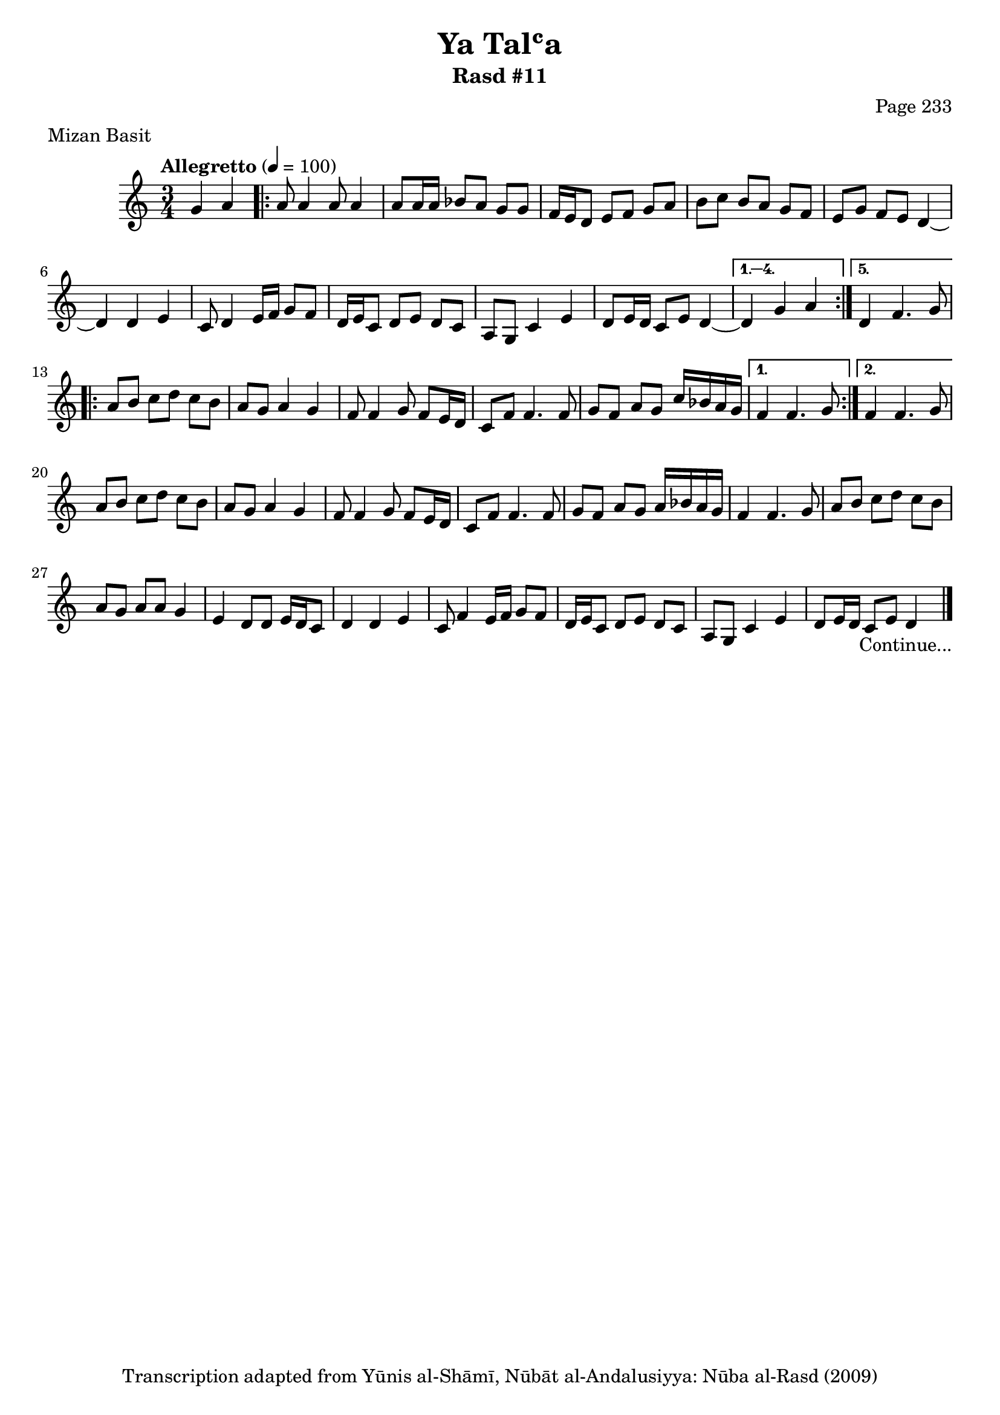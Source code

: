 \version "2.18.2"

\header {
	title = "Ya Talʿa"
	subtitle = "Rasd #11"
	composer = "Page 233"
	meter = "Mizan Basit"
	copyright = "Transcription adapted from Yūnis al-Shāmī, Nūbāt al-Andalusiyya: Nūba al-Rasd (2009)"
	tagline = ""
}

% VARIABLES

db = \bar "!"
dc = \markup { \right-align { \italic { "D.C. al Fine" } } }
ds = \markup { \right-align { \italic { "D.S. al Fine" } } }
dsalcoda = \markup { \right-align { \italic { "D.S. al Coda" } } }
dcalcoda = \markup { \right-align { \italic { "D.C. al Coda" } } }
fine = \markup { \italic { "Fine" } }
incomplete = \markup { \right-align "Incomplete: missing pages in scan. Following number is likely also missing" }
continue = \markup { \center-align "Continue..." }
segno = \markup { \musicglyph #"scripts.segno" }
coda = \markup { \musicglyph #"scripts.coda" }
error = \markup { { "Wrong number of beats in score" } }
repeaterror = \markup { { "Score appears to be missing repeat" } }
accidentalerror = \markup { { "Unclear accidentals" } }

% TRANSCRIPTION

\score {
	\relative d' {
		\clef "treble"
		\key c \major
		\time 3/4
			\set Timing.beamExceptions = #'()
			\set Timing.baseMoment = #(ly:make-moment 1/4)
			\set Timing.beatStructure = #'(1 1 1)
		\tempo "Allegretto" 4 = 100

		\partial 2

		g4 a |

		\repeat volta 5 {

			a8 a4 a8 a4 |
			a8 a16 a bes8 a g g |
			f16 e d8 e f g a |
			b c b a g f |
			e g f e d4~ |
			d4 d e |
			c8 d4 e16 f g8 f |
			d16 e c8 d e d c |
			a g c4 e |
			d8 e16 d c8 e d4~ |

		}

		\alternative {

			{ d4 g a | }
			{ d,4 f4. g8 |}

		}

		\repeat volta 2 {

			a8 b c d c b |
			a g a4 g |
			f8 f4 g8 f e16 d |
			c8 f f4. f8 |
			g f a g c16 bes a g |

		}

		\alternative {

			{ f4 f4. g8 | }
			{ f4 f4. g8 | }

		}

		a8 b c d c b |
		a g a4 g |
		f8 f4 g8 f8 e16 d |
		c8 f f4. f8 |
		g f a g a16 bes a g |
		f4 f4. g8 |
		a b c d c b |
		a g a a g4 |
		e4 d8 d e16 d c8 |
		d4 d e |
		c8 f4 e16 f g8 f |
		d16 e c8 d8 e d c |
		a g c4 e |
		d8 e16 d c8 e d4~_\continue \bar "|."

	}
	\layout {}
	\midi {}
}
